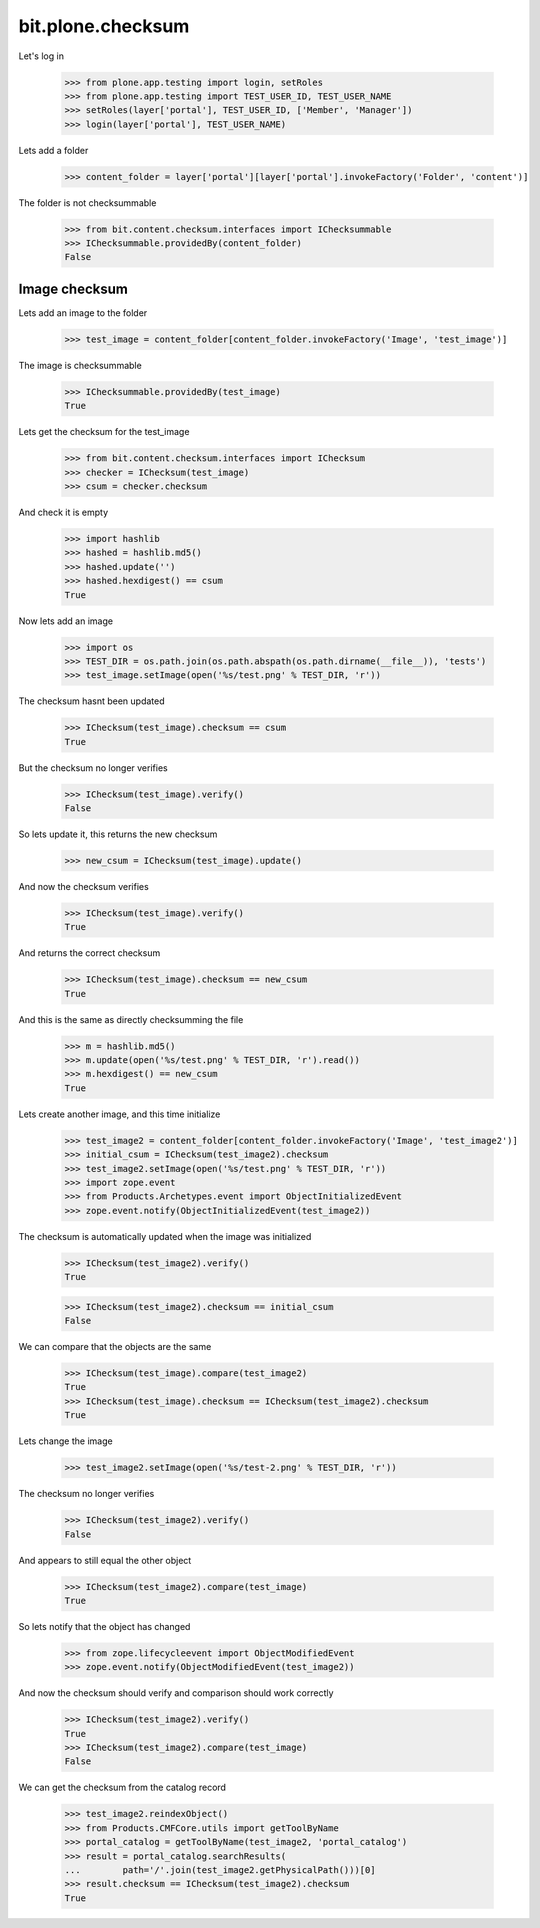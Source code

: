 ==================
bit.plone.checksum
==================

Let's log in

  >>> from plone.app.testing import login, setRoles
  >>> from plone.app.testing import TEST_USER_ID, TEST_USER_NAME
  >>> setRoles(layer['portal'], TEST_USER_ID, ['Member', 'Manager'])
  >>> login(layer['portal'], TEST_USER_NAME)

Lets add a folder

  >>> content_folder = layer['portal'][layer['portal'].invokeFactory('Folder', 'content')]

The folder is not checksummable

  >>> from bit.content.checksum.interfaces import IChecksummable
  >>> IChecksummable.providedBy(content_folder)
  False


Image checksum
--------------

Lets add an image to the folder

  >>> test_image = content_folder[content_folder.invokeFactory('Image', 'test_image')]

The image is checksummable

  >>> IChecksummable.providedBy(test_image)
  True

Lets get the checksum for the test_image

  >>> from bit.content.checksum.interfaces import IChecksum
  >>> checker = IChecksum(test_image)
  >>> csum = checker.checksum

And check it is empty

  >>> import hashlib
  >>> hashed = hashlib.md5()
  >>> hashed.update('')
  >>> hashed.hexdigest() == csum
  True


Now lets add an image

  >>> import os
  >>> TEST_DIR = os.path.join(os.path.abspath(os.path.dirname(__file__)), 'tests')
  >>> test_image.setImage(open('%s/test.png' % TEST_DIR, 'r'))

The checksum hasnt been updated

  >>> IChecksum(test_image).checksum == csum
  True

But the checksum no longer verifies

  >>> IChecksum(test_image).verify()
  False

So lets update it, this returns the new checksum
  
  >>> new_csum = IChecksum(test_image).update()

And now the checksum verifies

  >>> IChecksum(test_image).verify()
  True

And returns the correct checksum

  >>> IChecksum(test_image).checksum == new_csum
  True

And this is the same as directly checksumming the file

  >>> m = hashlib.md5()
  >>> m.update(open('%s/test.png' % TEST_DIR, 'r').read())
  >>> m.hexdigest() == new_csum
  True

Lets create another image, and this time initialize

  >>> test_image2 = content_folder[content_folder.invokeFactory('Image', 'test_image2')]
  >>> initial_csum = IChecksum(test_image2).checksum
  >>> test_image2.setImage(open('%s/test.png' % TEST_DIR, 'r'))
  >>> import zope.event
  >>> from Products.Archetypes.event import ObjectInitializedEvent
  >>> zope.event.notify(ObjectInitializedEvent(test_image2))

The checksum is automatically updated when the image was initialized

  >>> IChecksum(test_image2).verify()
  True

  >>> IChecksum(test_image2).checksum == initial_csum
  False

We can compare that the objects are the same

  >>> IChecksum(test_image).compare(test_image2)
  True
  >>> IChecksum(test_image).checksum == IChecksum(test_image2).checksum
  True

Lets change the image

  >>> test_image2.setImage(open('%s/test-2.png' % TEST_DIR, 'r'))

The checksum no longer verifies

  >>> IChecksum(test_image2).verify()
  False

And appears to still equal the other object

  >>> IChecksum(test_image2).compare(test_image)
  True

So lets notify that the object has changed

  >>> from zope.lifecycleevent import ObjectModifiedEvent
  >>> zope.event.notify(ObjectModifiedEvent(test_image2))

And now the checksum should verify and comparison should work correctly

  >>> IChecksum(test_image2).verify()
  True
  >>> IChecksum(test_image2).compare(test_image)
  False

We can get the checksum from the catalog record

  >>> test_image2.reindexObject()
  >>> from Products.CMFCore.utils import getToolByName
  >>> portal_catalog = getToolByName(test_image2, 'portal_catalog')
  >>> result = portal_catalog.searchResults(
  ...        path='/'.join(test_image2.getPhysicalPath()))[0]
  >>> result.checksum == IChecksum(test_image2).checksum
  True
